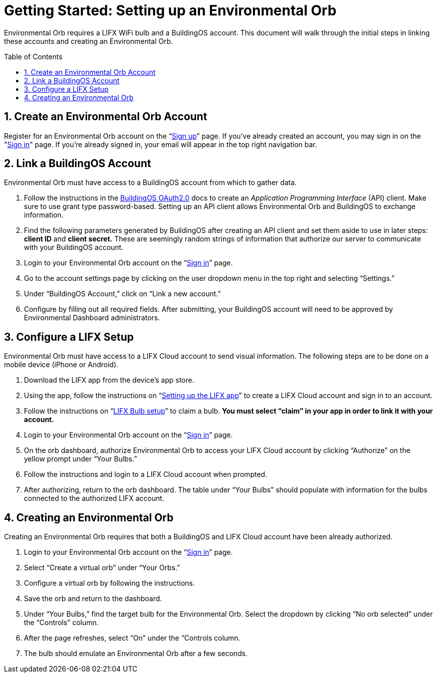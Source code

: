 :sectnums:
:toclevels: 3
:toc: preamble
:linkattrs:
:showtitle:


= Getting Started: Setting up an Environmental Orb +

Environmental Orb requires a LIFX WiFi bulb and a BuildingOS account. This document will walk through the initial steps in linking these accounts and creating an Environmental Orb.

== Create an Environmental Orb Account

Register for an Environmental Orb account on the “link:https://environmentalorb.org/account/signup[Sign up]” page. If you've already created an account, you may sign in on the "link:https://environmentalorb.org/account/signin[Sign in]" page. If you're already signed in, your email will appear in the top right navigation bar.

== Link a BuildingOS Account

Environmental Orb must have access to a BuildingOS account from which to gather data.

. Follow the instructions in the http://docs.buildingosapi.apiary.io/#introduction/oauth2.0[BuildingOS OAuth2.0, window="_blank"] docs to create an __Application Programming Interface__ (API) client. Make sure to use grant type password-based. Setting up an API client allows Environmental Orb and BuildingOS to exchange information.
. Find the following parameters generated by BuildingOS after creating an API client and set them aside to use in later steps: *client ID* and *client secret.* These are seemingly random strings of information that authorize our server to communicate with your BuildingOS account.
. Login to your Environmental Orb account on the “link:https://environmentalorb.org/account/signin[Sign in]” page.
. Go to the account settings page by clicking on the user dropdown menu in the top right and selecting “Settings.”
. Under “BuildingOS Account,” click on “Link a new account.”
. Configure by filling out all required fields.
After submitting, your BuildingOS account will need to be approved by Environmental Dashboard administrators.

== Configure a LIFX Setup

Environmental Orb must have access to a LIFX Cloud account to send visual information. The following steps are to be done on a mobile device (iPhone or Android).

 . Download the LIFX app from the device’s app store.
 . Using the app, follow the instructions on “link:https://support.lifx.com/hc/en-us/articles/213449823-Setting-up-the-LIFX-app[Setting up the LIFX app, window="_blank"]” to create a LIFX Cloud account and sign in to an account.
 . Follow the instructions on “link:https://support.lifx.com/hc/en-us/articles/204538340-LIFX-Bulb-Setup[LIFX Bulb setup, window="_blank"]” to claim a bulb. *You must select “claim” in your app in order to link it with your account.*
 . Login to your Environmental Orb account on the “link:https://environmentalorb.org/account/signin[Sign in]” page.
 . On the orb dashboard, authorize Environmental Orb to access your LIFX Cloud account by clicking “Authorize” on the yellow prompt under “Your Bulbs.”
 . Follow the instructions and login to a LIFX Cloud account when prompted.
 . After authorizing, return to the orb dashboard. The table under “Your Bulbs” should populate with information for the bulbs connected to the authorized LIFX account.

== Creating an Environmental Orb

Creating an Environmental Orb requires that both a BuildingOS and LIFX Cloud account have been already authorized.

 . Login to your Environmental Orb account on the “link:https://environmentalorb.org/account/signin[Sign in]” page.
 . Select “Create a virtual orb” under “Your Orbs.”
 . Configure a virtual orb by following the instructions.
 . Save the orb and return to the dashboard.
 . Under “Your Bulbs,” find the target bulb for the Environmental Orb. Select the dropdown by clicking “No orb selected” under the “Controls” column.
 . After the page refreshes, select “On” under the “Controls column.
 . The bulb should emulate an Environmental Orb after a few seconds.
